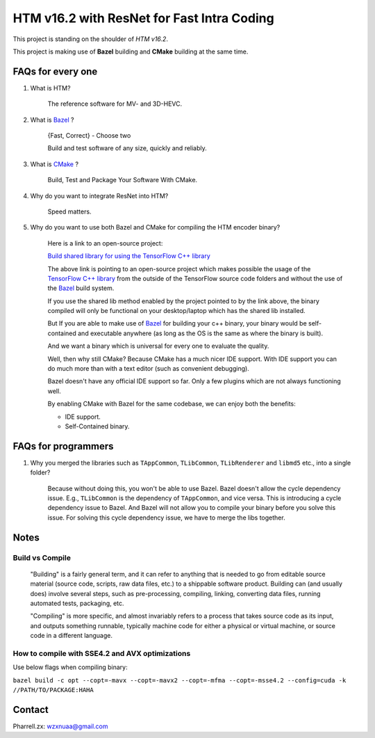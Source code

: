 HTM v16.2 with ResNet for Fast Intra Coding
===========================================

This project is standing on the shoulder of *HTM v16.2*.

This project is making use of **Bazel** building and **CMake** building at the same time.

FAQs for every one
------------------

1. What is HTM?

    The reference software for MV- and 3D-HEVC.

2. What is `Bazel <https://bazel.build/>`_ ?

    {Fast, Correct} - Choose two

    Build and test software of any size, quickly and reliably.


3. What is `CMake <https://cmake.org/>`_ ?

    Build, Test and Package Your Software With CMake.

4. Why do you want to integrate ResNet into HTM?

    Speed matters.

5. Why do you want to use both Bazel and CMake for compiling the HTM encoder binary?

    Here is a link to an open-source project:

    `Build shared library for using the TensorFlow C++ library <https://github.com/FloopCZ/tensorflow_cc>`_

    The above link is pointing to an open-source project which makes possible the usage of
    the `TensorFlow C++ library <https://www.tensorflow.org/api_docs/cc/>`_ from the outside
    of the TensorFlow source code folders and without the use of the `Bazel <https://bazel.build/>`_ build system.

    If you use the shared lib method enabled by the project pointed to by the link above, the binary compiled
    will only be functional on your desktop/laptop which has the shared lib installed.

    But If you are able to make use of `Bazel <https://bazel.build/>`_ for building your c++ binary, your binary would
    be self-contained and executable anywhere (as long as the OS is the same as where the binary is built).

    And we want a binary which is universal for every one to evaluate the quality.

    Well, then why still CMake? Because CMake has a much nicer IDE support. With IDE support you can do much more
    than with a text editor (such as convenient debugging).

    Bazel doesn't have any official IDE support so far. Only a few plugins which are not always functioning well.

    By enabling CMake with Bazel for the same codebase, we can enjoy both the benefits:

    - IDE support.

    - Self-Contained binary.


FAQs for programmers
--------------------

1. Why you merged the libraries such as ``TAppCommon``, ``TLibCommon``, ``TLibRenderer`` and ``libmd5`` etc., into a single folder?

    Because without doing this, you won't be able to use Bazel. Bazel doesn't allow the cycle dependency issue.
    E.g., ``TLibCommon`` is the dependency of ``TAppCommon``, and vice versa. This is introducing a cycle dependency
    issue to Bazel. And Bazel will not allow you to compile your binary before you solve this issue. For solving this
    cycle dependency issue, we have to merge the libs together.


Notes
-----

**Build** vs **Compile**
~~~~~~~~~~~~~~~~~~~~~~~~

    "Building" is a fairly general term, and it can refer to anything that is needed to go
    from editable source material (source code, scripts, raw data files, etc.) to a shippable
    software product. Building can (and usually does) involve several steps, such as pre-processing,
    compiling, linking, converting data files, running automated tests, packaging, etc.

    "Compiling" is more specific, and almost invariably refers to a process that takes source code
    as its input, and outputs something runnable, typically machine code for either a physical or virtual
    machine, or source code in a different language.

How to compile with SSE4.2 and AVX optimizations
~~~~~~~~~~~~~~~~~~~~~~~~~~~~~~~~~~~~~~~~~~~~~~~~

Use below flags when compiling binary:

``bazel build -c opt --copt=-mavx --copt=-mavx2 --copt=-mfma --copt=-msse4.2 --config=cuda -k //PATH/TO/PACKAGE:HAHA``

Contact
-------
Pharrell.zx: wzxnuaa@gmail.com
